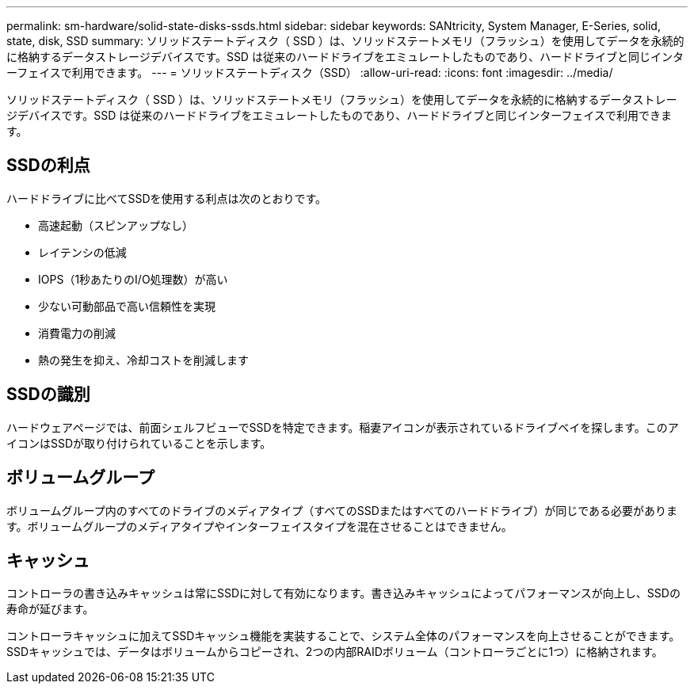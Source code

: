 ---
permalink: sm-hardware/solid-state-disks-ssds.html 
sidebar: sidebar 
keywords: SANtricity, System Manager, E-Series, solid, state, disk, SSD 
summary: ソリッドステートディスク（ SSD ）は、ソリッドステートメモリ（フラッシュ）を使用してデータを永続的に格納するデータストレージデバイスです。SSD は従来のハードドライブをエミュレートしたものであり、ハードドライブと同じインターフェイスで利用できます。 
---
= ソリッドステートディスク（SSD）
:allow-uri-read: 
:icons: font
:imagesdir: ../media/


[role="lead"]
ソリッドステートディスク（ SSD ）は、ソリッドステートメモリ（フラッシュ）を使用してデータを永続的に格納するデータストレージデバイスです。SSD は従来のハードドライブをエミュレートしたものであり、ハードドライブと同じインターフェイスで利用できます。



== SSDの利点

ハードドライブに比べてSSDを使用する利点は次のとおりです。

* 高速起動（スピンアップなし）
* レイテンシの低減
* IOPS（1秒あたりのI/O処理数）が高い
* 少ない可動部品で高い信頼性を実現
* 消費電力の削減
* 熱の発生を抑え、冷却コストを削減します




== SSDの識別

ハードウェアページでは、前面シェルフビューでSSDを特定できます。稲妻アイコンが表示されているドライブベイを探します。このアイコンはSSDが取り付けられていることを示します。



== ボリュームグループ

ボリュームグループ内のすべてのドライブのメディアタイプ（すべてのSSDまたはすべてのハードドライブ）が同じである必要があります。ボリュームグループのメディアタイプやインターフェイスタイプを混在させることはできません。



== キャッシュ

コントローラの書き込みキャッシュは常にSSDに対して有効になります。書き込みキャッシュによってパフォーマンスが向上し、SSDの寿命が延びます。

コントローラキャッシュに加えてSSDキャッシュ機能を実装することで、システム全体のパフォーマンスを向上させることができます。SSDキャッシュでは、データはボリュームからコピーされ、2つの内部RAIDボリューム（コントローラごとに1つ）に格納されます。
